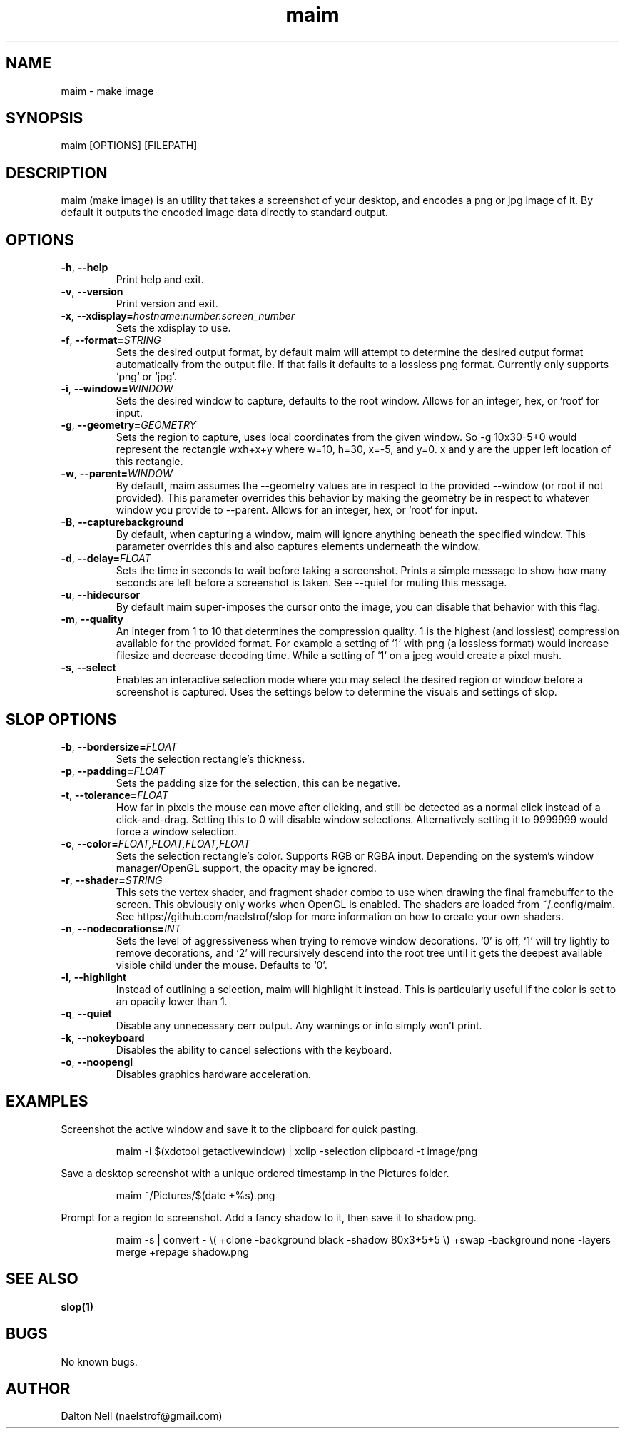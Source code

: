 .\" Manpage for maim.
.\" Contact naelstrof@gmail.com to correct errors or typos.
.TH maim 1 2017-03-21 Linux "maim man page"
.SH NAME
maim \- make image
.SH SYNOPSIS
maim [OPTIONS] [FILEPATH]
.SH DESCRIPTION
maim (make image) is an utility that takes a screenshot of your desktop, and encodes a png or jpg image of it. By default it outputs the encoded image data directly to standard output.
.SH OPTIONS
.TP
.BR \-h ", " \-\-help
Print help and exit.
.TP
.BR \-v ", " \-\-version
Print version and exit.
.TP
.BR \-x ", " \-\-xdisplay=\fIhostname:number.screen_number\fR
Sets the xdisplay to use.
.TP
.BR \-f ", " \-\-format=\fISTRING\fR
Sets the desired output format, by default maim will attempt to determine the desired output format automatically from the output file. If that fails it defaults to a lossless png format. Currently only supports `png` or `jpg`.
.TP
.BR \-i ", " \-\-window=\fIWINDOW\fR
Sets the desired window to capture, defaults to the root window. Allows for an integer, hex, or `root` for input.
.TP
.BR \-g ", " \-\-geometry=\fIGEOMETRY\fR
Sets the region to capture, uses local coordinates from the given window. So -g 10x30-5+0 would represent the rectangle wxh+x+y where w=10, h=30, x=-5, and y=0. x and y are the upper left location of this rectangle.
.TP
.BR \-w ", " \-\-parent=\fIWINDOW\fR
By default, maim assumes the --geometry values are in respect to the provided --window (or root if not provided). This parameter overrides this behavior by making the geometry be in respect to whatever window you provide to --parent. Allows for an integer, hex, or `root` for input.
.TP
.BR \-B ", " \-\-capturebackground
By default, when capturing a window, maim will ignore anything beneath the specified window. This parameter overrides this and also captures elements underneath the window.
.TP
.BR \-d ", " \-\-delay=\fIFLOAT\fR
Sets the time in seconds to wait before taking a screenshot. Prints a simple message to show how many seconds are left before a screenshot is taken. See \-\-quiet for muting this message.
.TP
.BR \-u ", " \-\-hidecursor
By default maim super-imposes the cursor onto the image, you can disable that behavior with this flag.
.TP
.BR \-m ", " \-\-quality
An integer from 1 to 10 that determines the compression quality. 1 is the highest (and lossiest) compression available for the provided format. For example a setting of `1` with png (a lossless format) would increase filesize and decrease decoding time. While a setting of `1` on a jpeg would create a pixel mush.
.TP
.BR \-s ", " \-\-select
Enables an interactive selection mode where you may select the desired region or window before a screenshot is captured. Uses the settings below to determine the visuals and settings of slop.
.SH SLOP OPTIONS
.TP
.BR \-b ", " \-\-bordersize=\fIFLOAT\fR
Sets the selection rectangle's thickness.
.TP
.BR \-p ", " \-\-padding=\fIFLOAT\fR
Sets the padding size for the selection, this can be negative.
.TP
.BR \-t ", " \-\-tolerance=\fIFLOAT\fR
How far in pixels the mouse can move after clicking, and still be detected as a normal click instead of a click-and-drag. Setting this to 0 will disable window selections. Alternatively setting it to 9999999 would force a window selection.
.TP
.BR \-c ", " \-\-color=\fIFLOAT,FLOAT,FLOAT,FLOAT\fR
Sets the selection rectangle's color. Supports RGB or RGBA input. Depending on the system's window manager/OpenGL support, the opacity may be ignored.
.TP
.BR \-r ", " \-\-shader=\fISTRING\fR
This sets the vertex shader, and fragment shader combo to use when drawing the final framebuffer to the screen. This obviously only works when OpenGL is enabled. The shaders are loaded from ~/.config/maim. See https://github.com/naelstrof/slop for more information on how to create your own shaders.
.TP
.BR \-n ", " \-\-nodecorations=\fIINT\fR
Sets the level of aggressiveness when trying to remove window decorations. `0' is off, `1' will try lightly to remove decorations, and `2' will recursively descend into the root tree until it gets the deepest available visible child under the mouse. Defaults to `0'.
.TP
.BR \-l ", " \-\-highlight
Instead of outlining a selection, maim will highlight it instead. This is particularly useful if the color is set to an opacity lower than 1.
.TP
.BR \-q ", " \-\-quiet
Disable any unnecessary cerr output. Any warnings or info simply won't print.
.TP
.BR \-k ", " \-\-nokeyboard
Disables the ability to cancel selections with the keyboard.
.TP
.BR \-o ", " \-\-noopengl
Disables graphics hardware acceleration.
.SH EXAMPLES
Screenshot the active window and save it to the clipboard for quick pasting.
.PP
.nf
.RS
maim -i $(xdotool getactivewindow) | xclip -selection clipboard -t image/png
.RE
.fi
.PP
Save a desktop screenshot with a unique ordered timestamp in the Pictures folder.
.PP
.nf
.RS
maim ~/Pictures/$(date +%s).png
.RE
.fi
.PP
Prompt for a region to screenshot. Add a fancy shadow to it, then save it to shadow.png.
.PP
.nf
.RS
maim -s | convert - \\( +clone -background black -shadow 80x3+5+5 \\) +swap -background none -layers merge +repage shadow.png
.RE
.fi
.PP
.SH SEE ALSO
.BR slop(1) 
.SH BUGS
No known bugs.
.SH AUTHOR
Dalton Nell (naelstrof@gmail.com)
